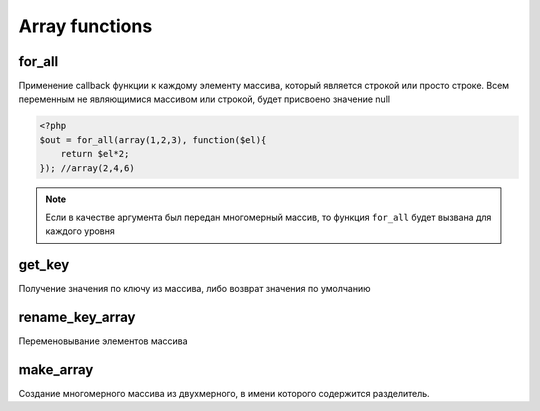 Array functions
===============

for_all
~~~~~~~

Применение callback функции к каждому элементу массива, который является строкой или просто строке.
Всем переменным не являющимися массивом или строкой, будет присвоено значение null

.. code-block:: php

    <?php
    $out = for_all(array(1,2,3), function($el){
        return $el*2;
    }); //array(2,4,6)

.. note::

    Если в качестве аргумента был передан многомерный массив, то функция ``for_all`` будет вызвана для каждого уровня

get_key
~~~~~~~

Получение значения по ключу из массива, либо возврат значения по умолчанию


rename_key_array
~~~~~~~~~~~~~~~~

Переменовывание элементов массива



make_array
~~~~~~~~~~

Создание многомерного массива из двухмерного, в имени которого содержится разделитель.